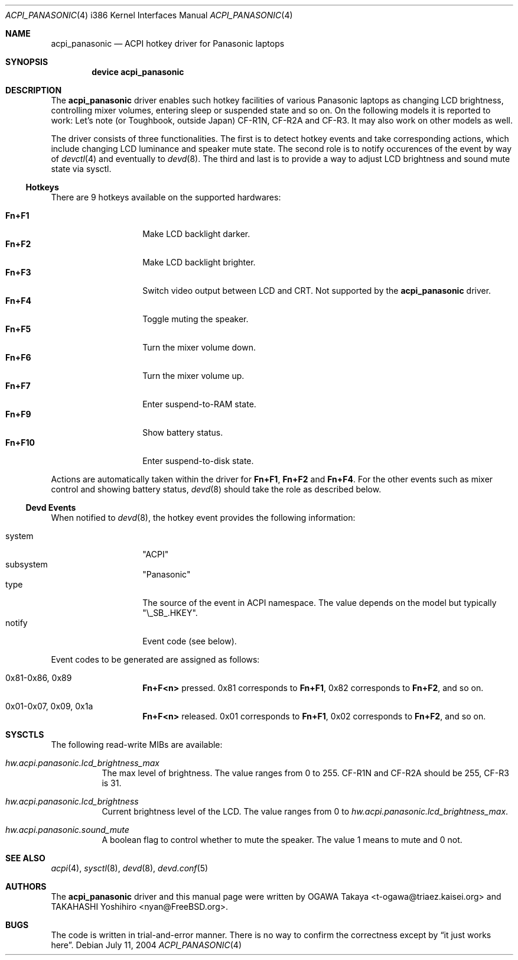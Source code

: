 .\"
.\" Copyright (c) 2004 OGAWA Takaya <t-ogawa@triaez.kaisei.org>
.\" All rights reserved.
.\"
.\" Redistribution and use in source and binary forms, with or without
.\" modification, are permitted provided that the following conditions
.\" are met:
.\" 1. Redistributions of source code must retain the above copyright
.\"    notice, this list of conditions and the following disclaimer.
.\" 2. Redistributions in binary form must reproduce the above copyright
.\"    notice, this list of conditions and the following disclaimer in the
.\"    documentation and/or other materials provided with the distribution.
.\"
.\" THIS SOFTWARE IS PROVIDED BY THE AUTHOR AND CONTRIBUTORS ``AS IS'' AND
.\" ANY EXPRESS OR IMPLIED WARRANTIES, INCLUDING, BUT NOT LIMITED TO, THE
.\" IMPLIED WARRANTIES OF MERCHANTABILITY AND FITNESS FOR A PARTICULAR PURPOSE
.\" ARE DISCLAIMED.  IN NO EVENT SHALL THE AUTHOR OR CONTRIBUTORS BE LIABLE
.\" FOR ANY DIRECT, INDIRECT, INCIDENTAL, SPECIAL, EXEMPLARY, OR CONSEQUENTIAL
.\" DAMAGES (INCLUDING, BUT NOT LIMITED TO, PROCUREMENT OF SUBSTITUTE GOODS
.\" OR SERVICES; LOSS OF USE, DATA, OR PROFITS; OR BUSINESS INTERRUPTION)
.\" HOWEVER CAUSED AND ON ANY THEORY OF LIABILITY, WHETHER IN CONTRACT, STRICT
.\" LIABILITY, OR TORT (INCLUDING NEGLIGENCE OR OTHERWISE) ARISING IN ANY WAY
.\" OUT OF THE USE OF THIS SOFTWARE, EVEN IF ADVISED OF THE POSSIBILITY OF
.\" SUCH DAMAGE.
.\"
.\" $FreeBSD$
.\"
.Dd July 11, 2004
.Dt ACPI_PANASONIC 4 i386
.Os
.Sh NAME
.Nm acpi_panasonic
.Nd "ACPI hotkey driver for Panasonic laptops"
.Sh SYNOPSIS
.Cd "device acpi_panasonic"
.Sh DESCRIPTION
The
.Nm
driver enables such hotkey facilities of various Panasonic laptops as
changing LCD brightness, controlling mixer volumes, entering sleep or
suspended state and so on.
On the following models it is reported to work: Let's note (or
Toughbook, outside Japan) CF-R1N, CF-R2A and CF-R3.
It may also work on other models as well.
.Pp
The driver consists of three functionalities.
The first is to detect hotkey events and take corresponding actions,
which include changing LCD luminance and speaker mute state.
The second role is to notify occurences of the event by way of
.Xr devctl 4
and eventually to
.Xr devd 8 .
The third and last is to provide a way to adjust LCD brightness and
sound mute state via sysctl.
.Ss Hotkeys
There are 9 hotkeys available on the supported hardwares:
.Pp
.Bl -tag -compact -offset indent
.It Sy \&Fn+F1
Make LCD backlight darker.
.It Sy \&Fn+F2
Make LCD backlight brighter.
.It Sy \&Fn+F3
Switch video output between LCD and CRT.
Not supported by the
.Nm
driver.
.It Sy \&Fn+F4
Toggle muting the speaker.
.It Sy \&Fn+F5
Turn the mixer volume down.
.It Sy \&Fn+F6
Turn the mixer volume up.
.It Sy \&Fn+F7
Enter suspend-to-RAM state.
.It Sy \&Fn+F9
Show battery status.
.It Sy \&Fn+F10
Enter suspend-to-disk state.
.El
.Pp
Actions are automatically taken within the driver for
.Sy \&Fn+F1 ,
.Sy \&Fn+F2
and
.Sy \&Fn+F4 .
For the other events such as
mixer control and showing battery status,
.Xr devd 8
should take the role as described below.
.Ss Devd Events
When notified to
.Xr devd 8 ,
the hotkey event provides the following information:
.Pp
.Bl -tag -compact -offset indent
.It system
.Qq ACPI
.It subsystem
.Qq Panasonic
.It type
The source of the event in ACPI namespace.
The value depends on the model but typically
.Qq \e_SB_.HKEY .
.It notify
Event code (see below).
.El
.Pp
Event codes to be generated are assigned as follows:
.Bl -tag -offset indent
.It 0x81-0x86, 0x89
.Sy \&Fn+F<n>
pressed. 0x81 corresponds to
.Sy \&Fn+F1 ,
0x82 corresponds to
.Sy \&Fn+F2 ,
and so on.
.It 0x01-0x07, 0x09, 0x1a
.Sy \&Fn+F<n>
released. 0x01 corresponds to
.Sy \&Fn+F1 ,
0x02 corresponds to
.Sy \&Fn+F2 ,
and so on.
.El
.Sh SYSCTLS
The following read-write MIBs are available:
.Bl -tag -width indent
.It Va hw.acpi.panasonic.lcd_brightness_max
The max level of brightness.
The value ranges from 0 to 255.
CF-R1N and CF-R2A should be 255, CF-R3 is 31.
.It Va hw.acpi.panasonic.lcd_brightness
Current brightness level of the LCD.
The value ranges from 0 to
.Va hw.acpi.panasonic.lcd_brightness_max .
.It Va hw.acpi.panasonic.sound_mute
A boolean flag to control whether to mute the speaker.
The value 1 means to mute and 0 not.
.El
.Sh SEE ALSO
.Xr acpi 4 ,
.Xr sysctl 8 ,
.Xr devd 8 ,
.Xr devd.conf 5
.\" .Sh HISTORY
.\" The
.\" .Nm
.\" driver first appeared in
.\" .Fx 5.3 .
.Sh AUTHORS
The
.Nm
driver and this manual page were written by
.An OGAWA Takaya Aq t\-ogawa@triaez.kaisei.org
and
.An TAKAHASHI Yoshihiro Aq nyan@FreeBSD.org .
.Sh BUGS
The code is written in trial-and-error manner.
There is no way to confirm the correctness except by
.Dq it just works here .
